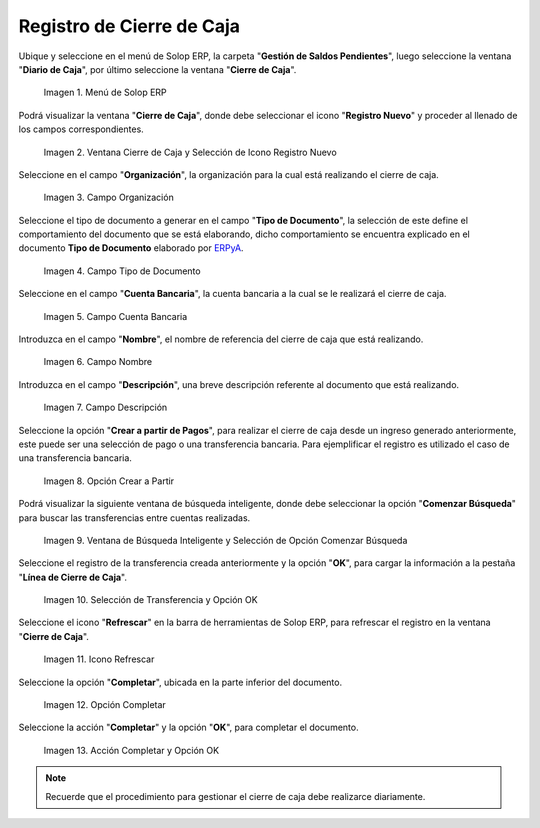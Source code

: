 .. _ERPyA: http://erpya.com

.. |Menú de ADempiere| image:: resources/menu-adempiere.png
.. |Ventana Cierre de Caja| image:: resources/icono-registro-nuevo.png
.. |Campo Organización| image:: resources/campo-organizacion-cierre-caja.png
.. |Campo Tipo de Documento| image:: resources/campo-tipo-documento-cierre-caja.png
.. |Campo Cuenta Bancaria| image:: resources/campo-cuenta-cierre-caja.png
.. |Campo Nombre| image:: resources/campo-nombre-cierre-caja.png
.. |Campo Descripción| image:: resources/campo-descripcion-cierre-caja.png
.. |Opción Crear a Partir de Pagos| image:: resources/opcion-crear-partir-caja-cierre-caja.png
.. |Ventana de Búsqueda Inteligente y Selección de Opción Comenzar Búsqueda| image:: resources/ventana-inteligente-crear-desde-pago.png
.. |Selección de Transferencia y Opción OK| image:: resources/seleccion-pago-opcion-ok.png
.. |Icono Refrescar| image:: resources/icono-refrescar-cierre-caja.png
.. |Opción Completar| image:: resources/opcion-completar-cierre-caja.png
.. |Acción Completar y Opción OK| image:: resources/accion-completar-opcion-ok.png

.. _documento/procedimiento-para-realizar-un-cierre-de-caja:

**Registro de Cierre de Caja**
==============================

Ubique y seleccione en el menú de Solop ERP, la carpeta "**Gestión de Saldos Pendientes**", luego seleccione la ventana "**Diario de Caja**", por último seleccione la ventana "**Cierre de Caja**".

    |Menú de ADempiere|

    Imagen 1. Menú de Solop ERP

Podrá visualizar la ventana "**Cierre de Caja**", donde debe seleccionar el icono "**Registro Nuevo**" y proceder al llenado de los campos correspondientes.

    |Ventana Cierre de Caja|

    Imagen 2. Ventana Cierre de Caja y Selección de Icono Registro Nuevo

Seleccione en el campo "**Organización**", la organización para la cual está realizando el cierre de caja.

    |Campo Organización|

    Imagen 3. Campo Organización

Seleccione el tipo de documento a generar en el campo "**Tipo de Documento**", la selección de este define el comportamiento del documento que se está elaborando, dicho comportamiento se encuentra explicado en el documento **Tipo de Documento** elaborado por `ERPyA`_.

    |Campo Tipo de Documento|

    Imagen 4. Campo Tipo de Documento

Seleccione en el campo "**Cuenta Bancaria**", la cuenta bancaria a la cual se le realizará el cierre de caja.

    |Campo Cuenta Bancaria|

    Imagen 5. Campo Cuenta Bancaria

Introduzca en el campo "**Nombre**", el nombre de referencia del cierre de caja que está realizando.

    |Campo Nombre|

    Imagen 6. Campo Nombre

Introduzca en el campo "**Descripción**", una breve descripción referente al documento que está realizando.

    |Campo Descripción|

    Imagen 7. Campo Descripción

Seleccione la opción "**Crear a partir de Pagos**", para realizar el cierre de caja desde un ingreso generado anteriormente, este puede ser una selección de pago o una transferencia bancaria. Para ejemplificar el registro es utilizado el caso de una transferencia bancaria.

    |Opción Crear a Partir de Pagos|

    Imagen 8. Opción Crear a Partir

Podrá visualizar la siguiente ventana de búsqueda inteligente, donde debe seleccionar la opción "**Comenzar Búsqueda**" para buscar las transferencias entre cuentas realizadas.

    |Ventana de Búsqueda Inteligente y Selección de Opción Comenzar Búsqueda|

    Imagen 9. Ventana de Búsqueda Inteligente y Selección de Opción Comenzar Búsqueda

Seleccione el registro de la transferencia creada anteriormente y la opción "**OK**", para cargar la información a la pestaña "**Línea de Cierre de Caja**".

    |Selección de Transferencia y Opción OK|

    Imagen 10. Selección de Transferencia y Opción OK

Seleccione el icono "**Refrescar**" en la barra de herramientas de Solop ERP, para refrescar el registro en la ventana "**Cierre de Caja**".

    |Icono Refrescar|

    Imagen 11. Icono Refrescar

Seleccione la opción "**Completar**", ubicada en la parte inferior del documento.

    |Opción Completar|

    Imagen 12. Opción Completar

Seleccione la acción "**Completar**" y la opción "**OK**", para completar el documento.

    |Acción Completar y Opción OK|

    Imagen 13. Acción Completar y Opción OK

.. note::

    Recuerde que el procedimiento para gestionar el cierre de caja debe realizarce diariamente.